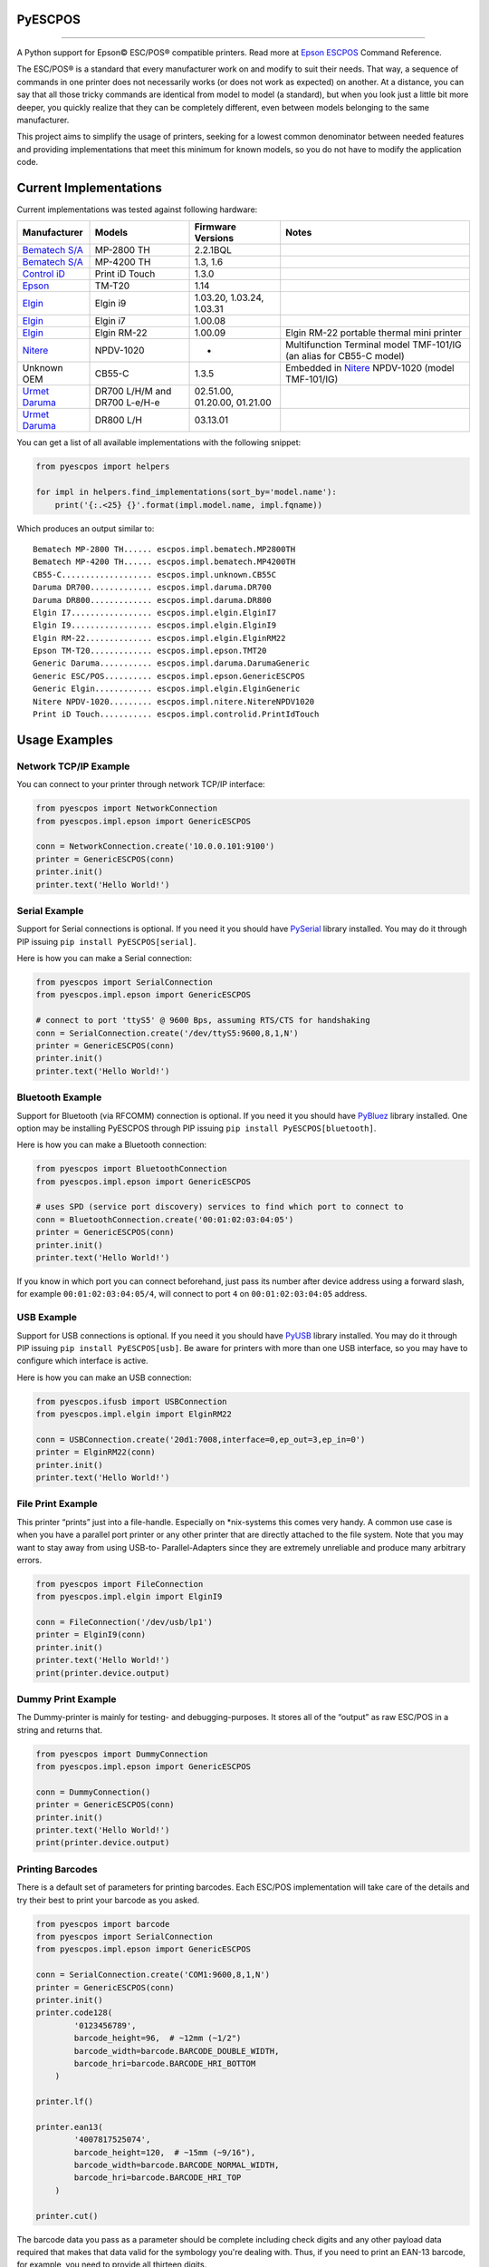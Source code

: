
PyESCPOS
========

.. image:: https://img.shields.io/pypi/status/pyescpos.svg
    :target: https://pypi.python.org/pypi/pyescpos/
    :alt: Development status

.. image:: https://img.shields.io/pypi/pyversions/pyescpos.svg
    :target: https://pypi.python.org/pypi/pyescpos/
    :alt: Supported Python versions

.. image:: https://img.shields.io/pypi/l/pyescpos.svg
    :target: https://pypi.python.org/pypi/pyescpos/
    :alt: License

.. image:: https://img.shields.io/pypi/v/pyescpos.svg
    :target: https://pypi.python.org/pypi/pyescpos/
    :alt: Latest version

-------

A Python support for Epson |copy| ESC/POS |reg| compatible printers. Read more
at `Epson ESCPOS`_ Command Reference.

The ESC/POS |reg| is a standard that every manufacturer work on and modify to
suit their needs. That way, a sequence of commands in one printer does not
necessarily works (or does not work as expected) on another. At a distance, you
can say that all those tricky commands are identical from model to model (a
standard), but when you look just a little bit more deeper, you quickly realize
that they can be completely different, even between models belonging to the
same manufacturer.

This project aims to simplify the usage of printers, seeking for a lowest common
denominator between needed features and providing implementations that meet this
minimum for known models, so you do not have to modify the application code.


Current Implementations
=======================

Current implementations was tested against following hardware:

+-------------------------+-------------------+-------------------+-----------------------------------------+
| Manufacturer            | Models            | Firmware Versions | Notes                                   |
+=========================+===================+===================+=========================================+
| `Bematech S/A`_         | MP-2800 TH        | 2.2.1BQL          |                                         |
|                         |                   |                   |                                         |
+-------------------------+-------------------+-------------------+-----------------------------------------+
| `Bematech S/A`_         | MP-4200 TH        | 1.3, 1.6          |                                         |
|                         |                   |                   |                                         |
+-------------------------+-------------------+-------------------+-----------------------------------------+
| `Control iD`_           | Print iD Touch    | 1.3.0             |                                         |
|                         |                   |                   |                                         |
+-------------------------+-------------------+-------------------+-----------------------------------------+
| `Epson`_                | TM-T20            | 1.14              |                                         |
|                         |                   |                   |                                         |
+-------------------------+-------------------+-------------------+-----------------------------------------+
| `Elgin`_                | Elgin i9          | 1.03.20,          |                                         |
|                         |                   | 1.03.24,          |                                         |
|                         |                   | 1.03.31           |                                         |
+-------------------------+-------------------+-------------------+-----------------------------------------+
| `Elgin`_                | Elgin i7          | 1.00.08           |                                         |
|                         |                   |                   |                                         |
+-------------------------+-------------------+-------------------+-----------------------------------------+
| `Elgin`_                | Elgin RM-22       | 1.00.09           | Elgin RM-22 portable thermal mini       |
|                         |                   |                   | printer                                 |
+-------------------------+-------------------+-------------------+-----------------------------------------+
| `Nitere`_               | NPDV-1020         | -                 | Multifunction Terminal model TMF-101/IG |
|                         |                   |                   | (an alias for CB55-C model)             |
+-------------------------+-------------------+-------------------+-----------------------------------------+
| Unknown OEM             | CB55-C            | 1.3.5             | Embedded in `Nitere`_ NPDV-1020 (model  |
|                         |                   |                   | TMF-101/IG)                             |
+-------------------------+-------------------+-------------------+-----------------------------------------+
| `Urmet Daruma`_         | DR700 L/H/M and   | 02.51.00,         |                                         |
|                         | DR700 L-e/H-e     | 01.20.00,         |                                         |
|                         |                   | 01.21.00          |                                         |
+-------------------------+-------------------+-------------------+-----------------------------------------+
| `Urmet Daruma`_         | DR800 L/H         | 03.13.01          |                                         |
|                         |                   |                   |                                         |
|                         |                   |                   |                                         |
+-------------------------+-------------------+-------------------+-----------------------------------------+

You can get a list of all available implementations with the following snippet:

.. sourcecode:: python

    from pyescpos import helpers

    for impl in helpers.find_implementations(sort_by='model.name'):
        print('{:.<25} {}'.format(impl.model.name, impl.fqname))

Which produces an output similar to::

    Bematech MP-2800 TH...... escpos.impl.bematech.MP2800TH
    Bematech MP-4200 TH...... escpos.impl.bematech.MP4200TH
    CB55-C................... escpos.impl.unknown.CB55C
    Daruma DR700............. escpos.impl.daruma.DR700
    Daruma DR800............. escpos.impl.daruma.DR800
    Elgin I7................. escpos.impl.elgin.ElginI7
    Elgin I9................. escpos.impl.elgin.ElginI9
    Elgin RM-22.............. escpos.impl.elgin.ElginRM22
    Epson TM-T20............. escpos.impl.epson.TMT20
    Generic Daruma........... escpos.impl.daruma.DarumaGeneric
    Generic ESC/POS.......... escpos.impl.epson.GenericESCPOS
    Generic Elgin............ escpos.impl.elgin.ElginGeneric
    Nitere NPDV-1020......... escpos.impl.nitere.NitereNPDV1020
    Print iD Touch........... escpos.impl.controlid.PrintIdTouch


Usage Examples
==============

Network TCP/IP Example
----------------------

You can connect to your printer through network TCP/IP interface:

.. sourcecode:: python

    from pyescpos import NetworkConnection
    from pyescpos.impl.epson import GenericESCPOS

    conn = NetworkConnection.create('10.0.0.101:9100')
    printer = GenericESCPOS(conn)
    printer.init()
    printer.text('Hello World!')


Serial Example
--------------

Support for Serial connections is optional. If you need it you should have
`PySerial`_ library installed. You may do it through PIP issuing ``pip install
PyESCPOS[serial]``.

Here is how you can make a Serial connection:

.. sourcecode:: python

    from pyescpos import SerialConnection
    from pyescpos.impl.epson import GenericESCPOS

    # connect to port 'ttyS5' @ 9600 Bps, assuming RTS/CTS for handshaking
    conn = SerialConnection.create('/dev/ttyS5:9600,8,1,N')
    printer = GenericESCPOS(conn)
    printer.init()
    printer.text('Hello World!')


Bluetooth Example
-----------------

Support for Bluetooth (via RFCOMM) connection is optional. If you need it you
should have `PyBluez`_ library installed. One option may be installing PyESCPOS
through PIP issuing ``pip install PyESCPOS[bluetooth]``.

Here is how you can make a Bluetooth connection:

.. sourcecode:: python

    from pyescpos import BluetoothConnection
    from pyescpos.impl.epson import GenericESCPOS

    # uses SPD (service port discovery) services to find which port to connect to
    conn = BluetoothConnection.create('00:01:02:03:04:05')
    printer = GenericESCPOS(conn)
    printer.init()
    printer.text('Hello World!')

If you know in which port you can connect beforehand, just pass its number after
device address using a forward slash, for example ``00:01:02:03:04:05/4``, will
connect to port ``4`` on ``00:01:02:03:04:05`` address.


USB Example
-----------

Support for USB connections is optional. If you need it you should have
`PyUSB`_ library installed. You may do it through PIP issuing ``pip install
PyESCPOS[usb]``. Be aware for printers with more than one USB interface, so
you may have to configure which interface is active.

Here is how you can make an USB connection:

.. sourcecode:: python

    from pyescpos.ifusb import USBConnection
    from pyescpos.impl.elgin import ElginRM22

    conn = USBConnection.create('20d1:7008,interface=0,ep_out=3,ep_in=0')
    printer = ElginRM22(conn)
    printer.init()
    printer.text('Hello World!')


File Print Example
------------------

This printer “prints” just into a file-handle. Especially on \*nix-systems this
comes very handy. A common use case is when you have a parallel port printer or
any other printer that are directly attached to the file system. Note that you
may want to stay away from using USB-to- Parallel-Adapters since they are
extremely unreliable and produce many arbitrary errors.

.. sourcecode:: python

    from pyescpos import FileConnection
    from pyescpos.impl.elgin import ElginI9

    conn = FileConnection('/dev/usb/lp1')
    printer = ElginI9(conn)
    printer.init()
    printer.text('Hello World!')
    print(printer.device.output)


Dummy Print Example
-------------------

The Dummy-printer is mainly for testing- and debugging-purposes. It stores all
of the “output” as raw ESC/POS in a string and returns that.

.. sourcecode:: python

    from pyescpos import DummyConnection
    from pyescpos.impl.epson import GenericESCPOS

    conn = DummyConnection()
    printer = GenericESCPOS(conn)
    printer.init()
    printer.text('Hello World!')
    print(printer.device.output)


Printing Barcodes
-----------------

There is a default set of parameters for printing barcodes. Each ESC/POS
implementation will take care of the details and try their best to print your
barcode as you asked.

.. sourcecode:: python

    from pyescpos import barcode
    from pyescpos import SerialConnection
    from pyescpos.impl.epson import GenericESCPOS

    conn = SerialConnection.create('COM1:9600,8,1,N')
    printer = GenericESCPOS(conn)
    printer.init()
    printer.code128(
            '0123456789',
            barcode_height=96,  # ~12mm (~1/2")
            barcode_width=barcode.BARCODE_DOUBLE_WIDTH,
            barcode_hri=barcode.BARCODE_HRI_BOTTOM
        )

    printer.lf()

    printer.ean13(
            '4007817525074',
            barcode_height=120,  # ~15mm (~9/16"),
            barcode_width=barcode.BARCODE_NORMAL_WIDTH,
            barcode_hri=barcode.BARCODE_HRI_TOP
        )

    printer.cut()

The barcode data you pass as a parameter should be complete including check
digits and any other payload data required that makes that data valid for the
symbology you're dealing with. Thus, if you need to print an EAN-13 barcode,
for example, you need to provide all thirteen digits.


Configuring Resilient Connections
---------------------------------

Network (TCP/IP) and Bluetooth (RFCOMM) connections provided by PyESCPOS both
use a simple `exponential backoff`_ algorithm to implement a (more) resilient
connection to the device. Your application or your users can configure retry
parameters through environment variables (or files):

* ``ESCPOS_BACKOFF_MAXTRIES`` (int ``> 0``, defaults to ``3``) Number of tries
  before give up;

* ``ESCPOS_BACKOFF_DELAY`` (int ``> 0``, defaults to ``3``) Delay in seconds
  between retries;

* ``ESCPOS_BACKOFF_FACTOR`` (int ``> 1``, defaults to ``2``) Multiply factor
  in which delay will be increased each retry.

This library may use `python-decouple`_ if available to grab those
configuration values from environment variables or from a settings file,
depending on how you have configured ``decouple``. If not, it falls back to
standard lib ``os.getenv``.


More Information
----------------

You will find more information in the `PyESCPOS wiki`_ pages.


You are Welcome to Help
=======================

Here is how you setup a development enviroment:

.. sourcecode:: sh

    git clone git@github.com:base4sistemas/pyescpos.git
    cd pyescpos
    python -m venv .env_escpos
    source .env_escpos/bin/activate
    pip install -r requirements/dev.txt
    tox

If you gonna work with a specific type of connection (eg. Bluetooth or Serial)
you may use ``requirements/bluetooth.txt`` or ``requirements/serial.txt``.
Have a look inside ``requirements/`` directory for the options available.


Acknowledgement
===============

This project is inspired on Manuel F. Martinez work for `python-escpos`_
implementation, among other projects, whose specific bits of work (available
here on Github and many other open-source repositories) has helped so much.


Disclaimer
==========

Please, read this **disclaimer**.

    None of the vendors cited in this project agree or endorse any of the
    patterns or implementations. Its names are used only to maintain context.

..
    Sphinx Documentation: Substitutions at
    http://sphinx-doc.org/rest.html#substitutions
    Codes copied from reStructuredText Standard Definition Files at
    http://docutils.sourceforge.net/docutils/parsers/rst/include/isonum.txt

.. |copy| unicode:: U+00A9 .. COPYRIGHT SIGN
    :ltrim:

.. |reg|  unicode:: U+00AE .. REGISTERED SIGN
    :ltrim:

.. _`PyESCPOS wiki`: https://github.com/base4sistemas/pyescpos/wiki
.. _`Epson ESCPOS`: https://reference.epson-biz.com/modules/ref_escpos/index.php?content_id=2
.. _`python-escpos`: https://github.com/manpaz/python-escpos
.. _`python-decouple`: https://github.com/henriquebastos/python-decouple
.. _`PySerial`: https://pyserial.readthedocs.io/en/latest/
.. _`PyBluez`: http://karulis.github.io/pybluez/
.. _`PyUSB`: https://pyusb.github.io/pyusb/
.. _`Epson`: http://www.epson.com/
.. _`Elgin`: http://www.elgin.com.br/
.. _`Nitere`: http://www.nitere.com.br/
.. _`Bematech S/A`: http://www.bematechus.com/
.. _`Control iD`: https://www.controlid.com.br/
.. _`Urmet Daruma`: http://daruma.com.br/
.. _`exponential backoff`: https://en.wikipedia.org/wiki/Exponential_backoff
